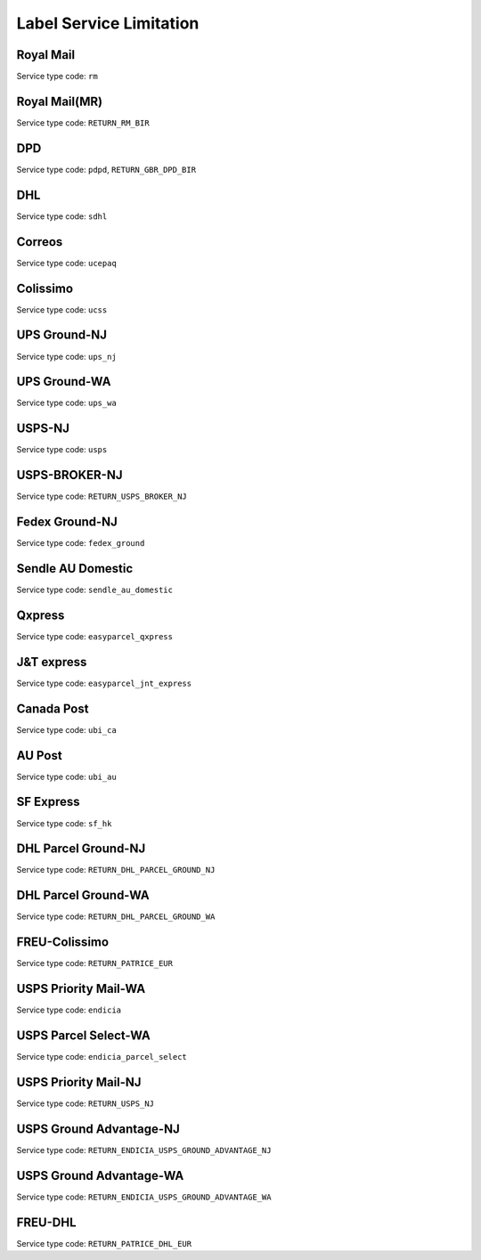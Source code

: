 .. _decimal: https://docs.microsoft.com/en-us/dotnet/api/system.decimal?view=netcore-3.1
.. _string: https://docs.microsoft.com/en-us/dotnet/api/system.string?view=netcore-3.1
.. _long: https://docs.microsoft.com/en-us/dotnet/api/system.int64?view=netcore-3.1
.. _integer: https://docs.microsoft.com/en-us/dotnet/api/system.int32?view=netcore-3.1
.. _double: https://docs.microsoft.com/en-us/dotnet/api/system.double?view=netcore-3.1
.. _Datetime: https://docs.microsoft.com/en-us/dotnet/api/system.datetime?view=netcore-3.1
.. _bool: https://docs.microsoft.com/en-us/dotnet/csharp/language-reference/builtin-types/bool
.. _guid: https://learn.microsoft.com/en-us/dotnet/api/system.guid?view=netcore-3.1

Label Service Limitation
=========================

Royal Mail
------------
Service type code: ``rm``

.. csv-table::
   :header: "Name", "Type", "Required", "Limitation"
   :widths: 15, 10, 10, 30
   :file: models/LabelServiceLimitation/rm.csv

Royal Mail(MR)
--------------
Service type code: ``RETURN_RM_BIR``

.. csv-table::
   :header: "Name", "Type", "Required", "Limitation"
   :widths: 15, 10, 10, 30
   :file: models/LabelServiceLimitation/rm.csv

DPD
------------
Service type code: ``pdpd``, ``RETURN_GBR_DPD_BIR``

.. csv-table::
   :header: "Name", "Type", "Required", "Limitation"
   :widths: 15, 10, 10, 30
   :file: models/LabelServiceLimitation/dpd.csv

DHL
------------
Service type code: ``sdhl``

.. csv-table::
   :header: "Name", "Type", "Required", "Limitation"
   :widths: 15, 10, 10, 30
   :file: models/LabelServiceLimitation/sdhl.csv

Correos
------------
Service type code: ``ucepaq``

.. csv-table::
   :header: "Name", "Type", "Required", "Limitation"
   :widths: 15, 10, 10, 30
   :file: models/LabelServiceLimitation/correosPostmen.csv

Colissimo
------------
Service type code: ``ucss``

.. csv-table::
   :header: "Name", "Type", "Required", "Limitation"
   :widths: 15, 10, 10, 30
   :file: models/LabelServiceLimitation/patriceColissimo.csv

UPS Ground-NJ
--------------
Service type code: ``ups_nj``

.. csv-table::
   :header: "Name", "Type", "Required", "Limitation"
   :widths: 15, 10, 10, 30
   :file: models/LabelServiceLimitation/upsPostmen.csv

UPS Ground-WA
--------------
Service type code: ``ups_wa``

.. csv-table::
   :header: "Name", "Type", "Required", "Limitation"
   :widths: 15, 10, 10, 30
   :file: models/LabelServiceLimitation/upsPostmen.csv

USPS-NJ
--------------
Service type code: ``usps``

.. csv-table::
   :header: "Name", "Type", "Required", "Limitation"
   :widths: 15, 10, 10, 30
   :file: models/LabelServiceLimitation/usps.csv

USPS-BROKER-NJ
--------------
Service type code: ``RETURN_USPS_BROKER_NJ``

.. csv-table::
   :header: "Name", "Type", "Required", "Limitation"
   :widths: 15, 10, 10, 30
   :file: models/LabelServiceLimitation/usps.csv

Fedex Ground-NJ
----------------
Service type code: ``fedex_ground``

.. csv-table::
   :header: "Name", "Type", "Required", "Limitation"
   :widths: 15, 10, 10, 30
   :file: models/LabelServiceLimitation/postmenFedex.csv

Sendle AU Domestic
-------------------
Service type code: ``sendle_au_domestic``

.. csv-table::
   :header: "Name", "Type", "Required", "Limitation"
   :widths: 15, 10, 10, 30
   :file: models/LabelServiceLimitation/sendle.csv

Qxpress
---------
Service type code: ``easyparcel_qxpress``

.. csv-table::
   :header: "Name", "Type", "Required", "Limitation"
   :widths: 15, 10, 10, 30
   :file: models/LabelServiceLimitation/easyparcel.csv

J&T express
------------
Service type code: ``easyparcel_jnt_express``

.. csv-table::
   :header: "Name", "Type", "Required", "Limitation"
   :widths: 15, 10, 10, 30
   :file: models/LabelServiceLimitation/easyparcel.csv

Canada Post
------------
Service type code: ``ubi_ca``

.. csv-table::
   :header: "Name", "Type", "Required", "Limitation"
   :widths: 15, 10, 10, 30
   :file: models/LabelServiceLimitation/ubiCa.csv

AU Post
---------
Service type code: ``ubi_au``

.. csv-table::
   :header: "Name", "Type", "Required", "Limitation"
   :widths: 15, 10, 10, 30
   :file: models/LabelServiceLimitation/ubiAu.csv

SF Express
-----------
Service type code: ``sf_hk``

.. csv-table::
   :header: "Name", "Type", "Required", "Limitation"
   :widths: 15, 10, 10, 30
   :file: models/LabelServiceLimitation/sfHk.csv

DHL Parcel Ground-NJ
----------------------
Service type code: ``RETURN_DHL_PARCEL_GROUND_NJ``

.. csv-table::
   :header: "Name", "Type", "Required", "Limitation"
   :widths: 15, 10, 10, 30
   :file: models/LabelServiceLimitation/dhlUsa.csv

DHL Parcel Ground-WA
----------------------
Service type code: ``RETURN_DHL_PARCEL_GROUND_WA``

.. csv-table::
   :header: "Name", "Type", "Required", "Limitation"
   :widths: 15, 10, 10, 30
   :file: models/LabelServiceLimitation/dhlUsa.csv

FREU-Colissimo
---------------
Service type code: ``RETURN_PATRICE_EUR``

.. csv-table::
   :header: "Name", "Type", "Required", "Limitation"
   :widths: 15, 10, 10, 30
   :file: models/LabelServiceLimitation/patriceEur.csv

USPS Priority Mail-WA
-----------------------
Service type code: ``endicia``

.. csv-table::
   :header: "Name", "Type", "Required", "Limitation"
   :widths: 15, 10, 10, 30
   :file: models/LabelServiceLimitation/stampsEndica_pm.csv

USPS Parcel Select-WA
-----------------------
Service type code: ``endicia_parcel_select``

.. csv-table::
   :header: "Name", "Type", "Required", "Limitation"
   :widths: 15, 10, 10, 30
   :file: models/LabelServiceLimitation/stampsEndica_ga.csv

USPS Priority Mail-NJ
-----------------------
Service type code: ``RETURN_USPS_NJ``

.. csv-table::
   :header: "Name", "Type", "Required", "Limitation"
   :widths: 15, 10, 10, 30
   :file: models/LabelServiceLimitation/stampsEndica_pm.csv

USPS Ground Advantage-NJ
-------------------------
Service type code: ``RETURN_ENDICIA_USPS_GROUND_ADVANTAGE_NJ``

.. csv-table::
   :header: "Name", "Type", "Required", "Limitation"
   :widths: 15, 10, 10, 30
   :file: models/LabelServiceLimitation/stampsEndica_ga.csv

USPS Ground Advantage-WA
-------------------------
Service type code: ``RETURN_ENDICIA_USPS_GROUND_ADVANTAGE_WA``

.. csv-table::
   :header: "Name", "Type", "Required", "Limitation"
   :widths: 15, 10, 10, 30
   :file: models/LabelServiceLimitation/stampsEndica_ga.csv

FREU-DHL
------------
Service type code: ``RETURN_PATRICE_DHL_EUR``

.. csv-table::
   :header: "Name", "Type", "Required", "Limitation"
   :widths: 15, 10, 10, 30
   :file: models/LabelServiceLimitation/patriceDhlEur.csv
